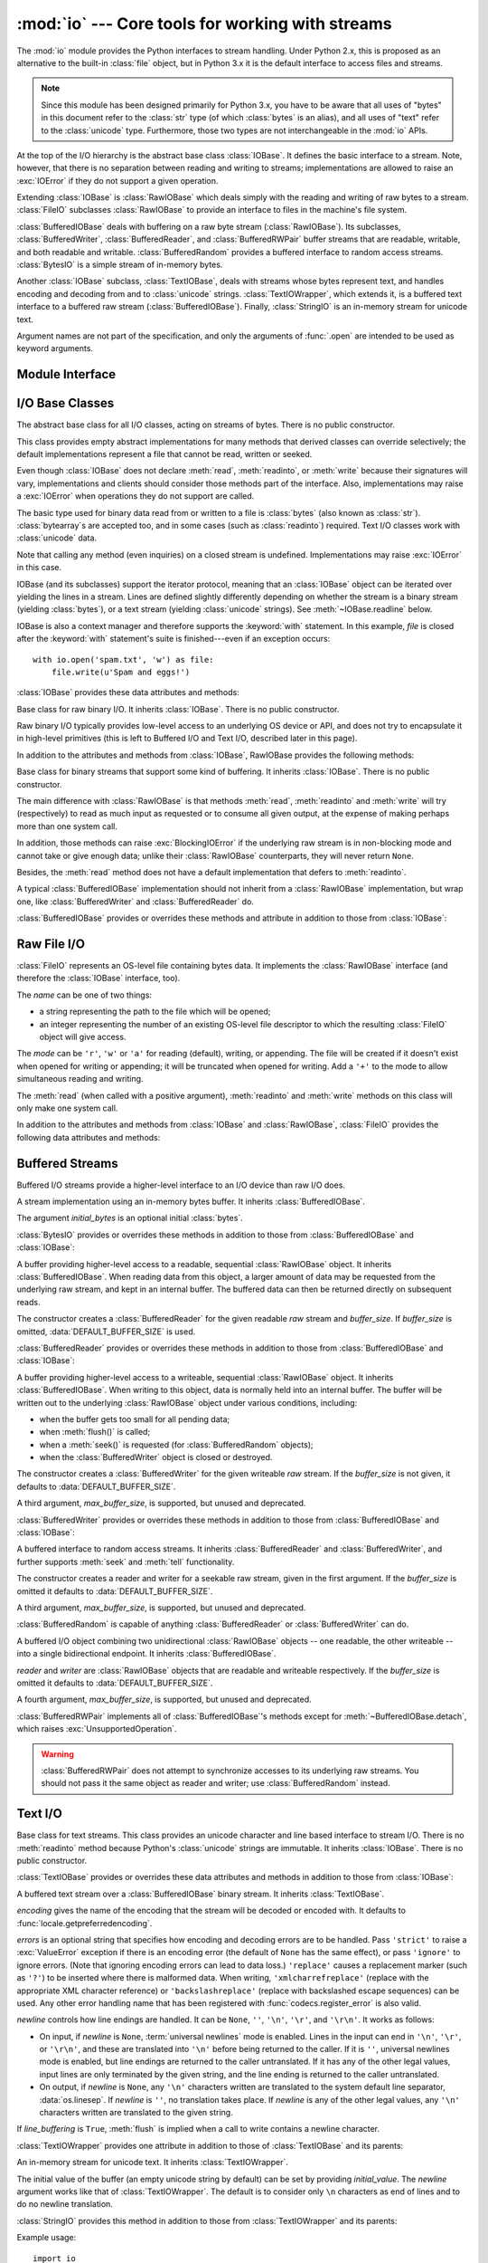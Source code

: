 :mod:`io` --- Core tools for working with streams
=================================================

.. module:: io
   :synopsis: Core tools for working with streams.
.. moduleauthor:: Guido van Rossum <guido@python.org>
.. moduleauthor:: Mike Verdone <mike.verdone@gmail.com>
.. moduleauthor:: Mark Russell <mark.russell@zen.co.uk>
.. moduleauthor:: Antoine Pitrou <solipsis@pitrou.net>
.. moduleauthor:: Amaury Forgeot d'Arc <amauryfa@gmail.com>
.. moduleauthor:: Benjamin Peterson <benjamin@python.org>
.. sectionauthor:: Benjamin Peterson <benjamin@python.org>

.. versionadded:: 2.6

The :mod:`io` module provides the Python interfaces to stream handling.
Under Python 2.x, this is proposed as an alternative to the built-in
:class:`file` object, but in Python 3.x it is the default interface to
access files and streams.

.. note::

   Since this module has been designed primarily for Python 3.x, you have to
   be aware that all uses of "bytes" in this document refer to the
   :class:`str` type (of which :class:`bytes` is an alias), and all uses
   of "text" refer to the :class:`unicode` type.  Furthermore, those two
   types are not interchangeable in the :mod:`io` APIs.

At the top of the I/O hierarchy is the abstract base class :class:`IOBase`.  It
defines the basic interface to a stream.  Note, however, that there is no
separation between reading and writing to streams; implementations are allowed
to raise an :exc:`IOError` if they do not support a given operation.

Extending :class:`IOBase` is :class:`RawIOBase` which deals simply with the
reading and writing of raw bytes to a stream.  :class:`FileIO` subclasses
:class:`RawIOBase` to provide an interface to files in the machine's
file system.

:class:`BufferedIOBase` deals with buffering on a raw byte stream
(:class:`RawIOBase`).  Its subclasses, :class:`BufferedWriter`,
:class:`BufferedReader`, and :class:`BufferedRWPair` buffer streams that are
readable, writable, and both readable and writable.
:class:`BufferedRandom` provides a buffered interface to random access
streams.  :class:`BytesIO` is a simple stream of in-memory bytes.

Another :class:`IOBase` subclass, :class:`TextIOBase`, deals with
streams whose bytes represent text, and handles encoding and decoding
from and to :class:`unicode` strings.  :class:`TextIOWrapper`, which extends
it, is a buffered text interface to a buffered raw stream
(:class:`BufferedIOBase`). Finally, :class:`StringIO` is an in-memory
stream for unicode text.

Argument names are not part of the specification, and only the arguments of
:func:`.open` are intended to be used as keyword arguments.


Module Interface
----------------

.. data:: DEFAULT_BUFFER_SIZE

   An int containing the default buffer size used by the module's buffered I/O
   classes.  :func:`.open` uses the file's blksize (as obtained by
   :func:`os.stat`) if possible.

.. function:: open(file, mode='r', buffering=-1, encoding=None, errors=None, newline=None, closefd=True)

   Open *file* and return a corresponding stream.  If the file cannot be opened,
   an :exc:`IOError` is raised.

   *file* is either a string giving the pathname (absolute or
   relative to the current working directory) of the file to be opened or
   an integer file descriptor of the file to be wrapped.  (If a file descriptor
   is given, it is closed when the returned I/O object is closed, unless
   *closefd* is set to ``False``.)

   *mode* is an optional string that specifies the mode in which the file is
   opened.  It defaults to ``'r'`` which means open for reading in text mode.
   Other common values are ``'w'`` for writing (truncating the file if it
   already exists), and ``'a'`` for appending (which on *some* Unix systems,
   means that *all* writes append to the end of the file regardless of the
   current seek position).  In text mode, if *encoding* is not specified the
   encoding used is platform dependent. (For reading and writing raw bytes use
   binary mode and leave *encoding* unspecified.)  The available modes are:

   ========= ===============================================================
   Character Meaning
   --------- ---------------------------------------------------------------
   ``'r'``   open for reading (default)
   ``'w'``   open for writing, truncating the file first
   ``'a'``   open for writing, appending to the end of the file if it exists
   ``'b'``   binary mode
   ``'t'``   text mode (default)
   ``'+'``   open a disk file for updating (reading and writing)
   ``'U'``   universal newlines mode (for backwards compatibility; should
             not be used in new code)
   ========= ===============================================================

   The default mode is ``'rt'`` (open for reading text).  For binary random
   access, the mode ``'w+b'`` opens and truncates the file to 0 bytes, while
   ``'r+b'`` opens the file without truncation.

   Python distinguishes between files opened in binary and text modes, even when
   the underlying operating system doesn't.  Files opened in binary mode
   (including ``'b'`` in the *mode* argument) return contents as :class:`bytes`
   objects without any decoding.  In text mode (the default, or when ``'t'`` is
   included in the *mode* argument), the contents of the file are returned as
   :class:`unicode` strings, the bytes having been first decoded using a
   platform-dependent encoding or using the specified *encoding* if given.

   *buffering* is an optional integer used to set the buffering policy.
   Pass 0 to switch buffering off (only allowed in binary mode), 1 to select
   line buffering (only usable in text mode), and an integer > 1 to indicate
   the size of a fixed-size chunk buffer.  When no *buffering* argument is
   given, the default buffering policy works as follows:

   * Binary files are buffered in fixed-size chunks; the size of the buffer
     is chosen using a heuristic trying to determine the underlying device's
     "block size" and falling back on :attr:`DEFAULT_BUFFER_SIZE`.
     On many systems, the buffer will typically be 4096 or 8192 bytes long.

   * "Interactive" text files (files for which :meth:`isatty` returns True)
     use line buffering.  Other text files use the policy described above
     for binary files.

   *encoding* is the name of the encoding used to decode or encode the file.
   This should only be used in text mode.  The default encoding is platform
   dependent (whatever :func:`locale.getpreferredencoding` returns), but any
   encoding supported by Python can be used.  See the :mod:`codecs` module for
   the list of supported encodings.

   *errors* is an optional string that specifies how encoding and decoding
   errors are to be handled--this cannot be used in binary mode.  Pass
   ``'strict'`` to raise a :exc:`ValueError` exception if there is an encoding
   error (the default of ``None`` has the same effect), or pass ``'ignore'`` to
   ignore errors.  (Note that ignoring encoding errors can lead to data loss.)
   ``'replace'`` causes a replacement marker (such as ``'?'``) to be inserted
   where there is malformed data.  When writing, ``'xmlcharrefreplace'``
   (replace with the appropriate XML character reference) or
   ``'backslashreplace'`` (replace with backslashed escape sequences) can be
   used.  Any other error handling name that has been registered with
   :func:`codecs.register_error` is also valid.

   .. index::
      single: universal newlines; open() (in module io)

   *newline* controls how :term:`universal newlines` works (it only applies to
   text mode).  It can be ``None``, ``''``, ``'\n'``, ``'\r'``, and ``'\r\n'``.
   It works as follows:

   * On input, if *newline* is ``None``, universal newlines mode is enabled.
     Lines in the input can end in ``'\n'``, ``'\r'``, or ``'\r\n'``, and these
     are translated into ``'\n'`` before being returned to the caller.  If it is
     ``''``, universal newlines mode is enabled, but line endings are returned to
     the caller untranslated.  If it has any of the other legal values, input
     lines are only terminated by the given string, and the line ending is
     returned to the caller untranslated.

   * On output, if *newline* is ``None``, any ``'\n'`` characters written are
     translated to the system default line separator, :data:`os.linesep`.  If
     *newline* is ``''``, no translation takes place.  If *newline* is any of
     the other legal values, any ``'\n'`` characters written are translated to
     the given string.

   If *closefd* is ``False`` and a file descriptor rather than a filename was
   given, the underlying file descriptor will be kept open when the file is
   closed.  If a filename is given *closefd* has no effect and must be ``True``
   (the default).

   The type of file object returned by the :func:`.open` function depends on the
   mode.  When :func:`.open` is used to open a file in a text mode (``'w'``,
   ``'r'``, ``'wt'``, ``'rt'``, etc.), it returns a subclass of
   :class:`TextIOBase` (specifically :class:`TextIOWrapper`).  When used to open
   a file in a binary mode with buffering, the returned class is a subclass of
   :class:`BufferedIOBase`.  The exact class varies: in read binary mode, it
   returns a :class:`BufferedReader`; in write binary and append binary modes,
   it returns a :class:`BufferedWriter`, and in read/write mode, it returns a
   :class:`BufferedRandom`.  When buffering is disabled, the raw stream, a
   subclass of :class:`RawIOBase`, :class:`FileIO`, is returned.

   It is also possible to use an :class:`unicode` or :class:`bytes` string
   as a file for both reading and writing.  For :class:`unicode` strings
   :class:`StringIO` can be used like a file opened in text mode,
   and for :class:`bytes` a :class:`BytesIO` can be used like a
   file opened in a binary mode.


.. exception:: BlockingIOError

   Error raised when blocking would occur on a non-blocking stream.  It inherits
   :exc:`IOError`.

   In addition to those of :exc:`IOError`, :exc:`BlockingIOError` has one
   attribute:

   .. attribute:: characters_written

      An integer containing the number of characters written to the stream
      before it blocked.


.. exception:: UnsupportedOperation

   An exception inheriting :exc:`IOError` and :exc:`ValueError` that is raised
   when an unsupported operation is called on a stream.


I/O Base Classes
----------------

.. class:: IOBase

   The abstract base class for all I/O classes, acting on streams of bytes.
   There is no public constructor.

   This class provides empty abstract implementations for many methods
   that derived classes can override selectively; the default
   implementations represent a file that cannot be read, written or
   seeked.

   Even though :class:`IOBase` does not declare :meth:`read`, :meth:`readinto`,
   or :meth:`write` because their signatures will vary, implementations and
   clients should consider those methods part of the interface.  Also,
   implementations may raise a :exc:`IOError` when operations they do not
   support are called.

   The basic type used for binary data read from or written to a file is
   :class:`bytes` (also known as :class:`str`).  :class:`bytearray`\s are
   accepted too, and in some cases (such as :class:`readinto`) required.
   Text I/O classes work with :class:`unicode` data.

   Note that calling any method (even inquiries) on a closed stream is
   undefined.  Implementations may raise :exc:`IOError` in this case.

   IOBase (and its subclasses) support the iterator protocol, meaning that an
   :class:`IOBase` object can be iterated over yielding the lines in a stream.
   Lines are defined slightly differently depending on whether the stream is
   a binary stream (yielding :class:`bytes`), or a text stream (yielding
   :class:`unicode` strings).  See :meth:`~IOBase.readline` below.

   IOBase is also a context manager and therefore supports the
   :keyword:`with` statement.  In this example, *file* is closed after the
   :keyword:`with` statement's suite is finished---even if an exception occurs::

      with io.open('spam.txt', 'w') as file:
          file.write(u'Spam and eggs!')

   :class:`IOBase` provides these data attributes and methods:

   .. method:: close()

      Flush and close this stream. This method has no effect if the file is
      already closed. Once the file is closed, any operation on the file
      (e.g. reading or writing) will raise a :exc:`ValueError`.

      As a convenience, it is allowed to call this method more than once;
      only the first call, however, will have an effect.

   .. attribute:: closed

      True if the stream is closed.

   .. method:: fileno()

      Return the underlying file descriptor (an integer) of the stream if it
      exists.  An :exc:`IOError` is raised if the IO object does not use a file
      descriptor.

   .. method:: flush()

      Flush the write buffers of the stream if applicable.  This does nothing
      for read-only and non-blocking streams.

   .. method:: isatty()

      Return ``True`` if the stream is interactive (i.e., connected to
      a terminal/tty device).

   .. method:: readable()

      Return ``True`` if the stream can be read from.  If ``False``, :meth:`read`
      will raise :exc:`IOError`.

   .. method:: readline(limit=-1)

      Read and return one line from the stream.  If *limit* is specified, at
      most *limit* bytes will be read.

      The line terminator is always ``b'\n'`` for binary files; for text files,
      the *newlines* argument to :func:`.open` can be used to select the line
      terminator(s) recognized.

   .. method:: readlines(hint=-1)

      Read and return a list of lines from the stream.  *hint* can be specified
      to control the number of lines read: no more lines will be read if the
      total size (in bytes/characters) of all lines so far exceeds *hint*.

      Note that it's already possible to iterate on file objects using ``for
      line in file: ...`` without calling ``file.readlines()``.

   .. method:: seek(offset, whence=SEEK_SET)

      Change the stream position to the given byte *offset*.  *offset* is
      interpreted relative to the position indicated by *whence*.  Values for
      *whence* are:

      * :data:`SEEK_SET` or ``0`` -- start of the stream (the default);
        *offset* should be zero or positive
      * :data:`SEEK_CUR` or ``1`` -- current stream position; *offset* may
        be negative
      * :data:`SEEK_END` or ``2`` -- end of the stream; *offset* is usually
        negative

      Return the new absolute position.

      .. versionadded:: 2.7
         The ``SEEK_*`` constants

   .. method:: seekable()

      Return ``True`` if the stream supports random access.  If ``False``,
      :meth:`seek`, :meth:`tell` and :meth:`truncate` will raise :exc:`IOError`.

   .. method:: tell()

      Return the current stream position.

   .. method:: truncate(size=None)

      Resize the stream to the given *size* in bytes (or the current position
      if *size* is not specified).  The current stream position isn't changed.
      This resizing can extend or reduce the current file size.  In case of
      extension, the contents of the new file area depend on the platform
      (on most systems, additional bytes are zero-filled, on Windows they're
      undetermined).  The new file size is returned.

   .. method:: writable()

      Return ``True`` if the stream supports writing.  If ``False``,
      :meth:`write` and :meth:`truncate` will raise :exc:`IOError`.

   .. method:: writelines(lines)

      Write a list of lines to the stream.  Line separators are not added, so it
      is usual for each of the lines provided to have a line separator at the
      end.

   .. method:: __del__()

      Prepare for object destruction. :class:`IOBase` provides a default
      implementation of this method that calls the instance's
      :meth:`~IOBase.close` method.


.. class:: RawIOBase

   Base class for raw binary I/O.  It inherits :class:`IOBase`.  There is no
   public constructor.

   Raw binary I/O typically provides low-level access to an underlying OS
   device or API, and does not try to encapsulate it in high-level primitives
   (this is left to Buffered I/O and Text I/O, described later in this page).

   In addition to the attributes and methods from :class:`IOBase`,
   RawIOBase provides the following methods:

   .. method:: read(n=-1)

      Read up to *n* bytes from the object and return them.  As a convenience,
      if *n* is unspecified or -1, :meth:`readall` is called.  Otherwise,
      only one system call is ever made.  Fewer than *n* bytes may be
      returned if the operating system call returns fewer than *n* bytes.

      If 0 bytes are returned, and *n* was not 0, this indicates end of file.
      If the object is in non-blocking mode and no bytes are available,
      ``None`` is returned.

   .. method:: readall()

      Read and return all the bytes from the stream until EOF, using multiple
      calls to the stream if necessary.

   .. method:: readinto(b)

      Read up to len(b) bytes into bytearray *b* and return the number
      of bytes read.  If the object is in non-blocking mode and no
      bytes are available, ``None`` is returned.

   .. method:: write(b)

      Write the given bytes or bytearray object, *b*, to the underlying raw
      stream and return the number of bytes written.  This can be less than
      ``len(b)``, depending on specifics of the underlying raw stream, and
      especially if it is in non-blocking mode.  ``None`` is returned if the
      raw stream is set not to block and no single byte could be readily
      written to it.


.. class:: BufferedIOBase

   Base class for binary streams that support some kind of buffering.
   It inherits :class:`IOBase`. There is no public constructor.

   The main difference with :class:`RawIOBase` is that methods :meth:`read`,
   :meth:`readinto` and :meth:`write` will try (respectively) to read as much
   input as requested or to consume all given output, at the expense of
   making perhaps more than one system call.

   In addition, those methods can raise :exc:`BlockingIOError` if the
   underlying raw stream is in non-blocking mode and cannot take or give
   enough data; unlike their :class:`RawIOBase` counterparts, they will
   never return ``None``.

   Besides, the :meth:`read` method does not have a default
   implementation that defers to :meth:`readinto`.

   A typical :class:`BufferedIOBase` implementation should not inherit from a
   :class:`RawIOBase` implementation, but wrap one, like
   :class:`BufferedWriter` and :class:`BufferedReader` do.

   :class:`BufferedIOBase` provides or overrides these methods and attribute in
   addition to those from :class:`IOBase`:

   .. attribute:: raw

      The underlying raw stream (a :class:`RawIOBase` instance) that
      :class:`BufferedIOBase` deals with.  This is not part of the
      :class:`BufferedIOBase` API and may not exist on some implementations.

   .. method:: detach()

      Separate the underlying raw stream from the buffer and return it.

      After the raw stream has been detached, the buffer is in an unusable
      state.

      Some buffers, like :class:`BytesIO`, do not have the concept of a single
      raw stream to return from this method.  They raise
      :exc:`UnsupportedOperation`.

      .. versionadded:: 2.7

   .. method:: read(n=-1)

      Read and return up to *n* bytes.  If the argument is omitted, ``None``, or
      negative, data is read and returned until EOF is reached.  An empty bytes
      object is returned if the stream is already at EOF.

      If the argument is positive, and the underlying raw stream is not
      interactive, multiple raw reads may be issued to satisfy the byte count
      (unless EOF is reached first).  But for interactive raw streams, at most
      one raw read will be issued, and a short result does not imply that EOF is
      imminent.

      A :exc:`BlockingIOError` is raised if the underlying raw stream is in
      non blocking-mode, and has no data available at the moment.

   .. method:: read1(n=-1)

      Read and return up to *n* bytes, with at most one call to the underlying
      raw stream's :meth:`~RawIOBase.read` method.  This can be useful if you
      are implementing your own buffering on top of a :class:`BufferedIOBase`
      object.

   .. method:: readinto(b)

      Read up to len(b) bytes into bytearray *b* and return the number of bytes
      read.

      Like :meth:`read`, multiple reads may be issued to the underlying raw
      stream, unless the latter is 'interactive'.

      A :exc:`BlockingIOError` is raised if the underlying raw stream is in
      non blocking-mode, and has no data available at the moment.

   .. method:: write(b)

      Write the given bytes or bytearray object, *b* and return the number
      of bytes written (never less than ``len(b)``, since if the write fails
      an :exc:`IOError` will be raised).  Depending on the actual
      implementation, these bytes may be readily written to the underlying
      stream, or held in a buffer for performance and latency reasons.

      When in non-blocking mode, a :exc:`BlockingIOError` is raised if the
      data needed to be written to the raw stream but it couldn't accept
      all the data without blocking.


Raw File I/O
------------

.. class:: FileIO(name, mode='r', closefd=True)

   :class:`FileIO` represents an OS-level file containing bytes data.
   It implements the :class:`RawIOBase` interface (and therefore the
   :class:`IOBase` interface, too).

   The *name* can be one of two things:

   * a string representing the path to the file which will be opened;
   * an integer representing the number of an existing OS-level file descriptor
     to which the resulting :class:`FileIO` object will give access.

   The *mode* can be ``'r'``, ``'w'`` or ``'a'`` for reading (default), writing,
   or appending.  The file will be created if it doesn't exist when opened for
   writing or appending; it will be truncated when opened for writing.  Add a
   ``'+'`` to the mode to allow simultaneous reading and writing.

   The :meth:`read` (when called with a positive argument), :meth:`readinto`
   and :meth:`write` methods on this class will only make one system call.

   In addition to the attributes and methods from :class:`IOBase` and
   :class:`RawIOBase`, :class:`FileIO` provides the following data
   attributes and methods:

   .. attribute:: mode

      The mode as given in the constructor.

   .. attribute:: name

      The file name.  This is the file descriptor of the file when no name is
      given in the constructor.


Buffered Streams
----------------

Buffered I/O streams provide a higher-level interface to an I/O device
than raw I/O does.

.. class:: BytesIO([initial_bytes])

   A stream implementation using an in-memory bytes buffer.  It inherits
   :class:`BufferedIOBase`.

   The argument *initial_bytes* is an optional initial :class:`bytes`.

   :class:`BytesIO` provides or overrides these methods in addition to those
   from :class:`BufferedIOBase` and :class:`IOBase`:

   .. method:: getvalue()

      Return ``bytes`` containing the entire contents of the buffer.

   .. method:: read1()

      In :class:`BytesIO`, this is the same as :meth:`read`.


.. class:: BufferedReader(raw, buffer_size=DEFAULT_BUFFER_SIZE)

   A buffer providing higher-level access to a readable, sequential
   :class:`RawIOBase` object.  It inherits :class:`BufferedIOBase`.
   When reading data from this object, a larger amount of data may be
   requested from the underlying raw stream, and kept in an internal buffer.
   The buffered data can then be returned directly on subsequent reads.

   The constructor creates a :class:`BufferedReader` for the given readable
   *raw* stream and *buffer_size*.  If *buffer_size* is omitted,
   :data:`DEFAULT_BUFFER_SIZE` is used.

   :class:`BufferedReader` provides or overrides these methods in addition to
   those from :class:`BufferedIOBase` and :class:`IOBase`:

   .. method:: peek([n])

      Return bytes from the stream without advancing the position.  At most one
      single read on the raw stream is done to satisfy the call. The number of
      bytes returned may be less or more than requested.

   .. method:: read([n])

      Read and return *n* bytes, or if *n* is not given or negative, until EOF
      or if the read call would block in non-blocking mode.

   .. method:: read1(n)

      Read and return up to *n* bytes with only one call on the raw stream.  If
      at least one byte is buffered, only buffered bytes are returned.
      Otherwise, one raw stream read call is made.


.. class:: BufferedWriter(raw, buffer_size=DEFAULT_BUFFER_SIZE)

   A buffer providing higher-level access to a writeable, sequential
   :class:`RawIOBase` object.  It inherits :class:`BufferedIOBase`.
   When writing to this object, data is normally held into an internal
   buffer.  The buffer will be written out to the underlying :class:`RawIOBase`
   object under various conditions, including:

   * when the buffer gets too small for all pending data;
   * when :meth:`flush()` is called;
   * when a :meth:`seek()` is requested (for :class:`BufferedRandom` objects);
   * when the :class:`BufferedWriter` object is closed or destroyed.

   The constructor creates a :class:`BufferedWriter` for the given writeable
   *raw* stream.  If the *buffer_size* is not given, it defaults to
   :data:`DEFAULT_BUFFER_SIZE`.

   A third argument, *max_buffer_size*, is supported, but unused and deprecated.

   :class:`BufferedWriter` provides or overrides these methods in addition to
   those from :class:`BufferedIOBase` and :class:`IOBase`:

   .. method:: flush()

      Force bytes held in the buffer into the raw stream.  A
      :exc:`BlockingIOError` should be raised if the raw stream blocks.

   .. method:: write(b)

      Write the bytes or bytearray object, *b* and return the number of bytes
      written.  When in non-blocking mode, a :exc:`BlockingIOError` is raised
      if the buffer needs to be written out but the raw stream blocks.


.. class:: BufferedRandom(raw, buffer_size=DEFAULT_BUFFER_SIZE)

   A buffered interface to random access streams.  It inherits
   :class:`BufferedReader` and :class:`BufferedWriter`, and further supports
   :meth:`seek` and :meth:`tell` functionality.

   The constructor creates a reader and writer for a seekable raw stream, given
   in the first argument.  If the *buffer_size* is omitted it defaults to
   :data:`DEFAULT_BUFFER_SIZE`.

   A third argument, *max_buffer_size*, is supported, but unused and deprecated.

   :class:`BufferedRandom` is capable of anything :class:`BufferedReader` or
   :class:`BufferedWriter` can do.


.. class:: BufferedRWPair(reader, writer, buffer_size=DEFAULT_BUFFER_SIZE)

   A buffered I/O object combining two unidirectional :class:`RawIOBase`
   objects -- one readable, the other writeable -- into a single bidirectional
   endpoint.  It inherits :class:`BufferedIOBase`.

   *reader* and *writer* are :class:`RawIOBase` objects that are readable and
   writeable respectively.  If the *buffer_size* is omitted it defaults to
   :data:`DEFAULT_BUFFER_SIZE`.

   A fourth argument, *max_buffer_size*, is supported, but unused and
   deprecated.

   :class:`BufferedRWPair` implements all of :class:`BufferedIOBase`\'s methods
   except for :meth:`~BufferedIOBase.detach`, which raises
   :exc:`UnsupportedOperation`.

   .. warning::

      :class:`BufferedRWPair` does not attempt to synchronize accesses to
      its underlying raw streams.  You should not pass it the same object
      as reader and writer; use :class:`BufferedRandom` instead.


Text I/O
--------

.. class:: TextIOBase

   Base class for text streams.  This class provides an unicode character
   and line based interface to stream I/O.  There is no :meth:`readinto`
   method because Python's :class:`unicode` strings are immutable.
   It inherits :class:`IOBase`.  There is no public constructor.

   :class:`TextIOBase` provides or overrides these data attributes and
   methods in addition to those from :class:`IOBase`:

   .. attribute:: encoding

      The name of the encoding used to decode the stream's bytes into
      strings, and to encode strings into bytes.

   .. attribute:: errors

      The error setting of the decoder or encoder.

   .. attribute:: newlines

      A string, a tuple of strings, or ``None``, indicating the newlines
      translated so far.  Depending on the implementation and the initial
      constructor flags, this may not be available.

   .. attribute:: buffer

      The underlying binary buffer (a :class:`BufferedIOBase` instance) that
      :class:`TextIOBase` deals with.  This is not part of the
      :class:`TextIOBase` API and may not exist on some implementations.

   .. method:: detach()

      Separate the underlying binary buffer from the :class:`TextIOBase` and
      return it.

      After the underlying buffer has been detached, the :class:`TextIOBase` is
      in an unusable state.

      Some :class:`TextIOBase` implementations, like :class:`StringIO`, may not
      have the concept of an underlying buffer and calling this method will
      raise :exc:`UnsupportedOperation`.

      .. versionadded:: 2.7

   .. method:: read(n)

      Read and return at most *n* characters from the stream as a single
      :class:`unicode`.  If *n* is negative or ``None``, reads until EOF.

   .. method:: readline(limit=-1)

      Read until newline or EOF and return a single ``unicode``.  If the
      stream is already at EOF, an empty string is returned.

      If *limit* is specified, at most *limit* characters will be read.

   .. method:: seek(offset, whence=SEEK_SET)

      Change the stream position to the given *offset*.  Behaviour depends
      on the *whence* parameter:

      * :data:`SEEK_SET` or ``0``: seek from the start of the stream
        (the default); *offset* must either be a number returned by
        :meth:`TextIOBase.tell`, or zero.  Any other *offset* value
        produces undefined behaviour.
      * :data:`SEEK_CUR` or ``1``: "seek" to the current position;
        *offset* must be zero, which is a no-operation (all other values
        are unsupported).
      * :data:`SEEK_END` or ``2``: seek to the end of the stream;
        *offset* must be zero (all other values are unsupported).

      Return the new absolute position as an opaque number.

      .. versionadded:: 2.7
         The ``SEEK_*`` constants.

   .. method:: tell()

      Return the current stream position as an opaque number.  The number
      does not usually represent a number of bytes in the underlying
      binary storage.

   .. method:: write(s)

      Write the :class:`unicode` string *s* to the stream and return the
      number of characters written.


.. class:: TextIOWrapper(buffer, encoding=None, errors=None, newline=None, line_buffering=False)

   A buffered text stream over a :class:`BufferedIOBase` binary stream.
   It inherits :class:`TextIOBase`.

   *encoding* gives the name of the encoding that the stream will be decoded or
   encoded with.  It defaults to :func:`locale.getpreferredencoding`.

   *errors* is an optional string that specifies how encoding and decoding
   errors are to be handled.  Pass ``'strict'`` to raise a :exc:`ValueError`
   exception if there is an encoding error (the default of ``None`` has the same
   effect), or pass ``'ignore'`` to ignore errors.  (Note that ignoring encoding
   errors can lead to data loss.)  ``'replace'`` causes a replacement marker
   (such as ``'?'``) to be inserted where there is malformed data.  When
   writing, ``'xmlcharrefreplace'`` (replace with the appropriate XML character
   reference) or ``'backslashreplace'`` (replace with backslashed escape
   sequences) can be used.  Any other error handling name that has been
   registered with :func:`codecs.register_error` is also valid.

   .. index::
      single: universal newlines; io.TextIOWrapper class

   *newline* controls how line endings are handled.  It can be ``None``,
   ``''``, ``'\n'``, ``'\r'``, and ``'\r\n'``.  It works as follows:

   * On input, if *newline* is ``None``, :term:`universal newlines` mode is
     enabled.  Lines in the input can end in ``'\n'``, ``'\r'``, or ``'\r\n'``,
     and these are translated into ``'\n'`` before being returned to the
     caller.  If it is ``''``, universal newlines mode is enabled, but line
     endings are returned to the caller untranslated.  If it has any of the
     other legal values, input lines are only terminated by the given string,
     and the line ending is returned to the caller untranslated.

   * On output, if *newline* is ``None``, any ``'\n'`` characters written are
     translated to the system default line separator, :data:`os.linesep`.  If
     *newline* is ``''``, no translation takes place.  If *newline* is any of
     the other legal values, any ``'\n'`` characters written are translated to
     the given string.

   If *line_buffering* is ``True``, :meth:`flush` is implied when a call to
   write contains a newline character.

   :class:`TextIOWrapper` provides one attribute in addition to those of
   :class:`TextIOBase` and its parents:

   .. attribute:: line_buffering

      Whether line buffering is enabled.


.. class:: StringIO(initial_value=u'', newline=u'\\n')

   An in-memory stream for unicode text.  It inherits :class:`TextIOWrapper`.

   The initial value of the buffer (an empty unicode string by default) can
   be set by providing *initial_value*.  The *newline* argument works like
   that of :class:`TextIOWrapper`.  The default is to consider only ``\n``
   characters as end of lines and to do no newline translation.

   :class:`StringIO` provides this method in addition to those from
   :class:`TextIOWrapper` and its parents:

   .. method:: getvalue()

      Return a ``unicode`` containing the entire contents of the buffer at any
      time before the :class:`StringIO` object's :meth:`close` method is
      called.

   Example usage::

      import io

      output = io.StringIO()
      output.write(u'First line.\n')
      output.write(u'Second line.\n')

      # Retrieve file contents -- this will be
      # u'First line.\nSecond line.\n'
      contents = output.getvalue()

      # Close object and discard memory buffer --
      # .getvalue() will now raise an exception.
      output.close()


.. index::
   single: universal newlines; io.IncrementalNewlineDecoder class

.. class:: IncrementalNewlineDecoder

   A helper codec that decodes newlines for :term:`universal newlines` mode.
   It inherits :class:`codecs.IncrementalDecoder`.


Advanced topics
---------------

Here we will discuss several advanced topics pertaining to the concrete
I/O implementations described above.

Performance
^^^^^^^^^^^

Binary I/O
""""""""""

By reading and writing only large chunks of data even when the user asks
for a single byte, buffered I/O is designed to hide any inefficiency in
calling and executing the operating system's unbuffered I/O routines.  The
gain will vary very much depending on the OS and the kind of I/O which is
performed (for example, on some contemporary OSes such as Linux, unbuffered
disk I/O can be as fast as buffered I/O).  The bottom line, however, is
that buffered I/O will offer you predictable performance regardless of the
platform and the backing device.  Therefore, it is most always preferable to
use buffered I/O rather than unbuffered I/O.

Text I/O
""""""""

Text I/O over a binary storage (such as a file) is significantly slower than
binary I/O over the same storage, because it implies conversions from
unicode to binary data using a character codec.  This can become noticeable
if you handle huge amounts of text data (for example very large log files).
Also, :meth:`TextIOWrapper.tell` and :meth:`TextIOWrapper.seek` are both
quite slow due to the reconstruction algorithm used.

:class:`StringIO`, however, is a native in-memory unicode container and will
exhibit similar speed to :class:`BytesIO`.

Multi-threading
^^^^^^^^^^^^^^^

:class:`FileIO` objects are thread-safe to the extent that the operating
system calls (such as ``read(2)`` under Unix) they are wrapping are thread-safe
too.

Binary buffered objects (instances of :class:`BufferedReader`,
:class:`BufferedWriter`, :class:`BufferedRandom` and :class:`BufferedRWPair`)
protect their internal structures using a lock; it is therefore safe to call
them from multiple threads at once.

:class:`TextIOWrapper` objects are not thread-safe.

Reentrancy
^^^^^^^^^^

Binary buffered objects (instances of :class:`BufferedReader`,
:class:`BufferedWriter`, :class:`BufferedRandom` and :class:`BufferedRWPair`)
are not reentrant.  While reentrant calls will not happen in normal situations,
they can arise if you are doing I/O in a :mod:`signal` handler.  If it is
attempted to enter a buffered object again while already being accessed
*from the same thread*, then a :exc:`RuntimeError` is raised.

The above implicitly extends to text files, since the :func:`open()`
function will wrap a buffered object inside a :class:`TextIOWrapper`.  This
includes standard streams and therefore affects the built-in function
:func:`print()` as well.

